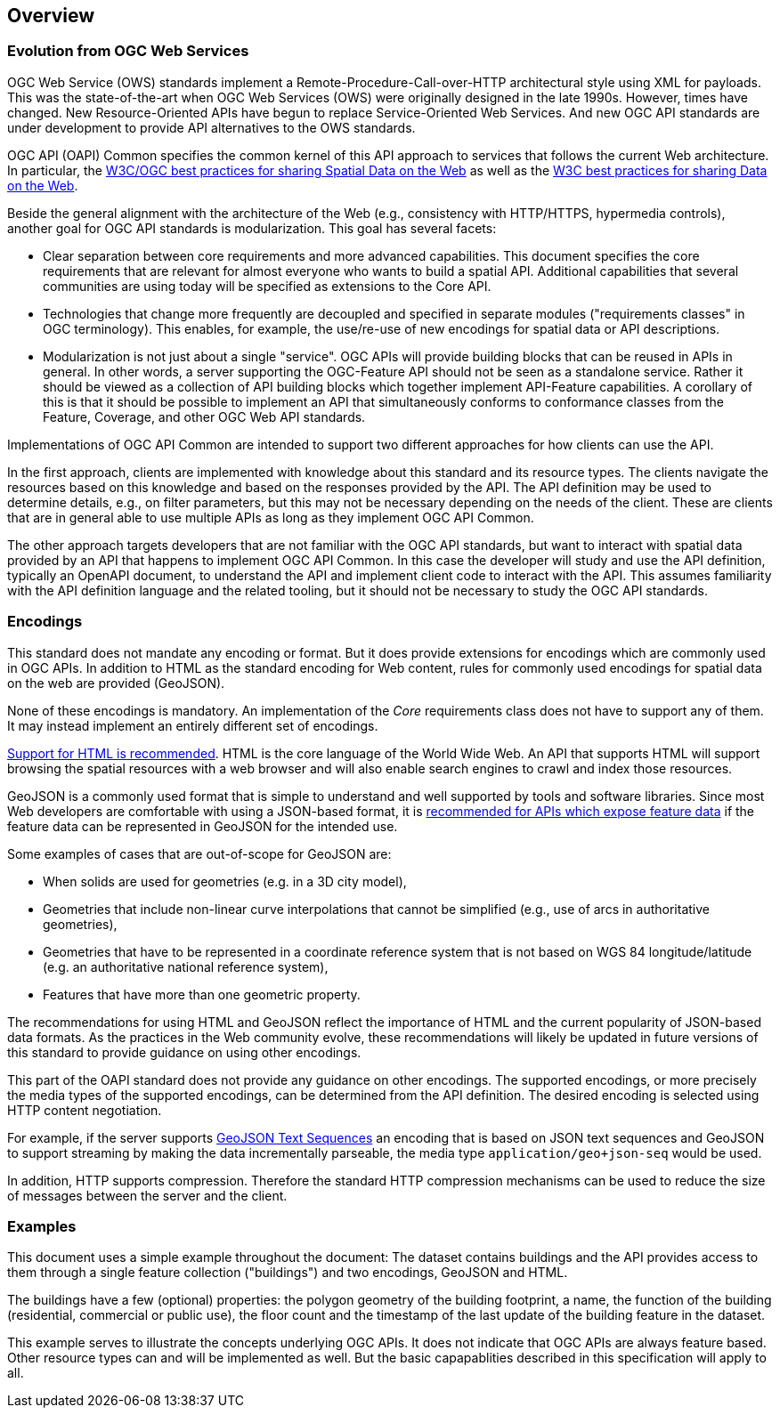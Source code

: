 [[overview]]
== Overview

=== Evolution from OGC Web Services

OGC Web Service (OWS) standards implement a Remote-Procedure-Call-over-HTTP architectural style using XML for payloads. This was the state-of-the-art when OGC Web Services (OWS) were originally designed in the late 1990s. However, times have changed. New Resource-Oriented APIs have begun to replace Service-Oriented Web Services. And new OGC API standards are under development to provide 
API alternatives to the OWS standards.

OGC API (OAPI) Common specifies the common kernel of this API approach to services that follows the current Web architecture. In particular, the <<SDWBP,W3C/OGC best practices for sharing Spatial Data on the Web>> as well as the <<DWBP,W3C best practices for sharing Data on the Web>>.

Beside the general alignment with the architecture of the Web (e.g., consistency with HTTP/HTTPS, hypermedia controls), another goal for OGC API standards is modularization. This goal has several facets:

* Clear separation between core requirements and more advanced capabilities. This document specifies the core requirements that are relevant for almost everyone who wants to build a spatial API. Additional capabilities that several communities are using today will be specified as extensions to the Core API.
* Technologies that change more frequently are decoupled and specified in separate modules ("requirements classes" in OGC terminology). This enables, for example, the use/re-use of new encodings for spatial data or API descriptions.
* Modularization is not just about a single "service". OGC APIs will provide building blocks that can be reused in APIs in general. In other words, a server supporting the OGC-Feature API should not be seen as a standalone service.  Rather it should be viewed as a collection of API building blocks which together implement API-Feature capabilities. A corollary of this is that it should be possible to implement an API that simultaneously conforms to conformance classes from the Feature, Coverage, and other OGC Web API standards.

Implementations of OGC API Common are intended to support two different approaches for how clients can use the API.

In the first approach, clients are implemented with knowledge about this standard and its resource types. The clients navigate the resources based on this knowledge and based on the responses provided by the API. The API definition may be used to determine details, e.g., on filter parameters, but this may not be necessary depending on the needs of the client. These are clients that are in general able to use multiple APIs as long as they implement OGC API Common.

The other approach targets developers that are not familiar with the OGC API standards, but want to interact with spatial data provided by an API that happens to implement OGC API Common. In this case the developer will study and use the API definition, typically an OpenAPI document, to understand the API and implement client code to interact with the API. This assumes familiarity with the API definition language and the related tooling, but it should not be necessary to study the OGC API standards.

=== Encodings

This standard does not mandate any encoding or format. But it does provide extensions for encodings which are commonly used in OGC APIs.  In addition to HTML as the standard encoding for Web content, rules for commonly used encodings for spatial data on the web are provided (GeoJSON).

None of these encodings is mandatory. An implementation of the _Core_ requirements class does not have to support any of them. It may instead implement an entirely different set of encodings.

<<rec_html,Support for HTML is recommended>>. HTML is the core language of the World Wide Web. An API that supports HTML will support browsing the spatial resources with a web browser and will also enable search engines to crawl and index those resources.

GeoJSON is a commonly used format that is simple to understand and well supported by tools and software libraries. Since most Web developers are comfortable with using a JSON-based format, it is <<rec_geojson,recommended for APIs which expose feature data>> if the feature data can be represented in GeoJSON for the intended use.

Some examples of cases that are out-of-scope for GeoJSON are:

* When solids are used for geometries (e.g. in a 3D city model),
* Geometries that include non-linear curve interpolations that cannot be simplified (e.g., use of arcs in authoritative geometries),
* Geometries that have to be represented in a coordinate reference system that is not based on WGS 84 longitude/latitude (e.g. an authoritative national reference system),
* Features that have more than one geometric property.

The recommendations for using HTML and GeoJSON reflect the importance of HTML and the current popularity of JSON-based data formats. As the practices in the Web community evolve, these recommendations will likely be updated in future versions of this standard to provide guidance on using other encodings.

This part of the OAPI standard does not provide any guidance on other encodings. The supported encodings, or more precisely the media types of the supported encodings, can be determined from the API definition. The desired encoding is selected using HTTP content negotiation.

For example, if the server supports link:https://tools.ietf.org/html/rfc8142[GeoJSON Text Sequences] an encoding that is based on JSON text sequences and GeoJSON to support streaming by making the data incrementally parseable, the media type `application/geo+json-seq` would be used.

In addition, HTTP supports compression. Therefore the standard HTTP compression mechanisms can be used to reduce the size of messages between the server and the client.

=== Examples

This document uses a simple example throughout the document: The dataset contains buildings and the API provides access to them through a single feature collection ("buildings") and two encodings, GeoJSON and HTML.

The buildings have a few (optional) properties: the polygon geometry of the building footprint, a name, the function of the building (residential, commercial or public use), the floor count and the timestamp of the last update of the building feature in the dataset.

This example serves to illustrate the concepts underlying OGC APIs. It does not indicate that OGC APIs are always feature based. Other resource types can and will be implemented as well. But the basic capapablities described in this specification will apply to all.
